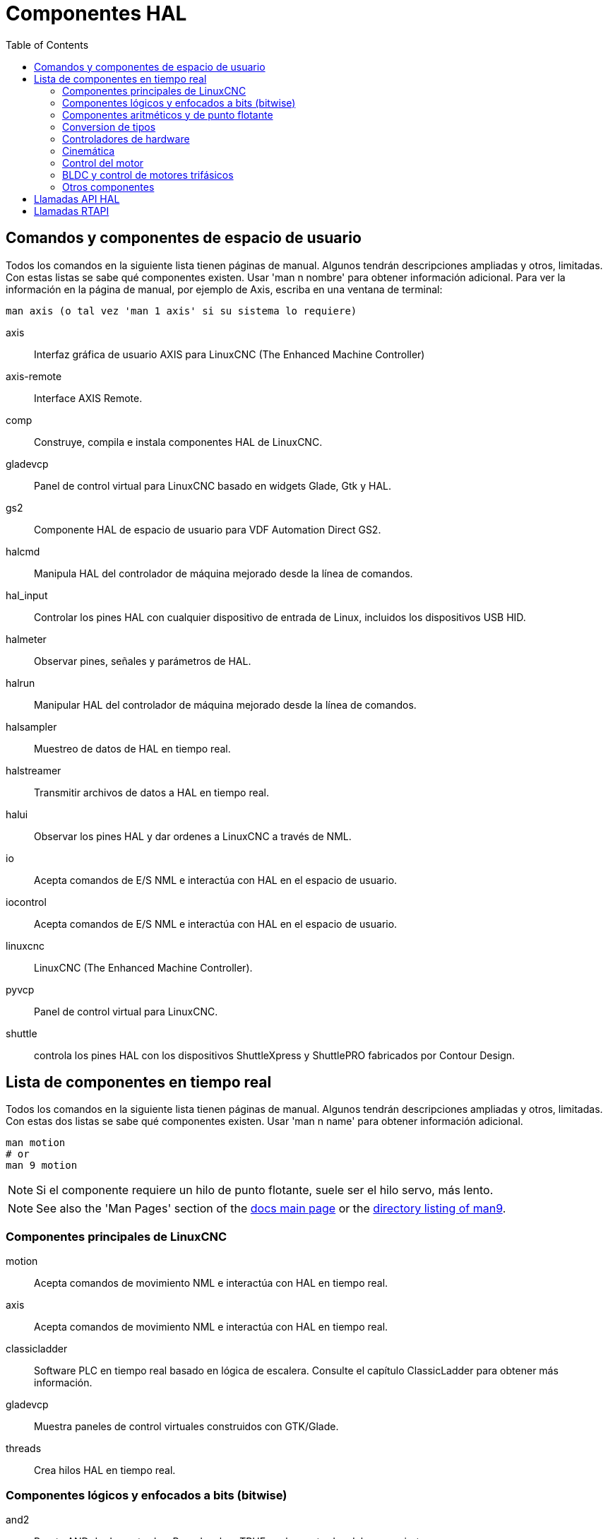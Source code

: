 :lang: es
:toc:

[[cha:componentes-hal]]
= Componentes HAL

== Comandos y componentes de espacio de usuario

Todos los comandos en la siguiente lista tienen páginas de manual.
Algunos tendrán descripciones ampliadas y otros, limitadas.
Con estas listas se sabe qué componentes existen. Usar 'man n nombre' para obtener información adicional.
Para ver la información en la página de manual, por ejemplo de Axis, escriba en una ventana de terminal:

----
man axis (o tal vez 'man 1 axis' si su sistema lo requiere) 
----

axis:: Interfaz gráfica de usuario AXIS para LinuxCNC (The Enhanced Machine Controller) 
axis-remote:: Interface AXIS Remote.
comp:: Construye, compila e instala componentes HAL de LinuxCNC.
gladevcp:: Panel de control virtual para LinuxCNC basado en widgets Glade, Gtk y HAL.
gs2:: Componente HAL de espacio de usuario para VDF Automation Direct GS2.
halcmd:: Manipula HAL del controlador de máquina mejorado desde la línea de comandos.
hal_input:: Controlar los pines HAL con cualquier dispositivo de entrada de Linux, incluidos los dispositivos USB HID.
halmeter:: Observar pines, señales y parámetros de HAL.
halrun:: Manipular HAL del controlador de máquina mejorado desde la línea de comandos.
halsampler:: Muestreo de datos de HAL en tiempo real.
halstreamer:: Transmitir archivos de datos a HAL en tiempo real.
halui:: Observar los pines HAL y dar ordenes a LinuxCNC a través de NML.
io:: Acepta comandos de E/S NML e interactúa con HAL en el espacio de usuario.
iocontrol:: Acepta comandos de E/S NML e interactúa con HAL en el espacio de usuario.
linuxcnc:: LinuxCNC (The Enhanced Machine Controller).
pyvcp:: Panel de control virtual para LinuxCNC.
shuttle:: controla los pines HAL con los dispositivos ShuttleXpress y ShuttlePRO fabricados por Contour Design.

[[sec:realtime-components]]
== Lista de componentes en tiempo real

Todos los comandos en la siguiente lista tienen páginas de manual.
Algunos tendrán descripciones ampliadas y otros, limitadas.
Con estas dos listas se sabe qué componentes existen.
Usar 'man n name' para obtener información adicional. 

----
man motion
# or
man 9 motion
----

[NOTE]
Si el componente requiere un hilo de punto flotante, suele ser el hilo
servo, más lento.

[NOTE]
See also the 'Man Pages' section of the link:../index.html[docs main page]
or the link:../man/man9/[directory listing of man9].

[[sec:core-realtime-components]]
=== Componentes principales de LinuxCNC

motion:: (((motion)))Acepta comandos de movimiento NML e interactúa con HAL en tiempo real.

axis:: (((axis)))Acepta comandos de movimiento NML e interactúa con HAL en tiempo real.

classicladder:: (((classicladder)))Software PLC en tiempo real basado en lógica de escalera. Consulte el capítulo ClassicLadder para obtener más información.
//<<cha:classicladder,ClassicLadder>> // all English _es file removed

gladevcp:: (((gladevcp)))Muestra paneles de control virtuales construidos con GTK/Glade.

threads:: (((threads)))Crea hilos HAL en tiempo real.

[[sec:Realtime-Components-logic]]
=== Componentes lógicos y enfocados a bits (bitwise)

and2:: (((and2)))Puerta AND de dos entradas.  Para devolver TRUE, ambas entradas deben ser ciertas.

not:: (((not)))Inversor.

or2:: (((or2)))Puerta OR de dos entradas.

xor2:: (((xor2)))Puerta XOR (OR exclusivo) de dos entradas.

dbounce:: (((dbounce)))Filter noisy digital inputs. link:../man/man9/dbounce.9.html[Details].

debounce:: (((debounce)))Filtra ruido en las entradas digitales. link:../man/man9/debounce.9.html[Details]. <<sec:debounce, Description>>

edge:: (((borde)))Detector de flanco.

flipflop:: (((flipflop)))flip-flop tipo D.

oneshot:: (((oneshot)))Generador de disparos de un pulso.

logic:: (((logic)))Componente de función lógica general.

lut5:: (((lut5)))Función lógica de 5 entradas basada en tabla de consulta (look-up table).

match8:: (((match8)))Detector de coincidencia binaria de 8 bits.

select8:: (((select8)))Detector de coincidencia binaria de 8 bits.

[[sec:Realtime-Components-flottant]]
=== Componentes aritméticos y de punto flotante

abs:: [[sub:abs]](((abs)))Calcula el valor absoluto y el signo de la señal de entrada.

blend:: (((blend)))Realiza interpolación lineal entre dos valores.

comp:: (((comp)))Comparador de dos entradas con histéresis.

constant:: (((constant)))Use un parámetro para establecer el valor de un pin.

sum2:: (((sum2)))Suma de dos entradas (cada una con una ganancia) y un desplazamiento.

counter:: (((counter)))Cuenta los pulsos de entrada (obsoleto).
+
Utilice el componente <<sec:encoder,encoder>>.

updown:: (((updown)))Cuenta hacia arriba o hacia abajo, con límites opcionales y comportamiento envolvente.

ddt:: (((ddt)))Calcula la derivada de la función de entrada.

deadzone:: (((deadzone)))Devuelve el centro si está dentro del umbral.

hypot:: (((hypot)))Calculadora de hipotenusa de tres entradas (distancia euclidiana).

mult2:: (((mult2)))Producto de dos entradas.

mux16:: (((mux16)))Selecciona uno de entre dieciséis valores de entrada.

mux2:: (((mux2)))Selecciona uno entre dos valores de entrada.

mux4:: (((mux4)))Selecciona uno de entre cuatro valores de entrada.

mux8:: (((mux8)))Selecciona uno de entre ocho valores de entrada.

near:: (((near)))Determina si dos valores son aproximadamente iguales.

offset:: (((offset)))Agrega un desplazamiento a una entrada y lo resta del valor de realimentación.

integ:: (((integ)))Integrador.

invert:: (((invert)))Calcula el inverso de la señal de entrada.

wcomp:: (((wcomp)))Comparador de ventana.

weighted_sum:: (((weighted_sum)))Convierte un grupo de bits a un entero.

biquad:: (((biquad)))Filtro Biquad IIR 

lowpass:: (((paso bajo)))filtro de paso bajo

limit1:: (((limit1)))Limita la señal de salida para que caiga entre mín y máx.
    footnote:[Cuando la entrada es una posición, esto significa que la
    'posición' está limitada.]

limit2:: (((limit2)))Limita la señal de salida para que caiga entre min y max.
    Limita la velocidad de giro a menos de maxv por segundo. footnote:[Cuando
    la entrada es una posición, esto significa que 'posición' y 'velocidad' están limitadas.]

limit3:: (((limit3)))Limita la señal de salida para que caiga entre min y max.  Limita su velocidad de giro a menos de maxv por segundo.  Limita su segunda derivada a menos de MaxA por segundo al cuadrado. footnote:[Cuando la entrada es una posición, esto significa que la 'posición', 'velocidad', y 'aceleración' están limitadas.]

maj3:: (((maj3)))Calcula la mayor de 3 entradas.

scale:: (((scale)))Aplica una escala y un desplazamiento a su entrada.

=== Conversion de tipos

conv_bit_s32:: (((conv_bit_s32)))Convierte un valor bit a s32.

conv_bit_u32:: (((conv_bit_u32)))Convierte un valor bit a u32.

conv_float_s32:: (((conv_float_s32)))Convierte un valor float a s32.

conv_float_u32:: (((conv_float_u32)))Convierte un valor float a u32.

conv_s32_bit:: (((conv_s32_bit)))Convierte un valor s32 a bit.

conv_s32_float:: (((conv_s32_float)))Convierte un valor s32 a float.

conv_s32_u32:: (((conv_s32_u32)))Convierte un valor s32 a u32.

conv_u32_bit:: (((conv_u32_bit)))Convierte un valor u32 a bit.

conv_u32_float:: (((conv_u32_float)))Convierte un valor u32 a float.

conv_u32_s32:: (((conv_u32_s32)))Convierte un valor u32 a s32.

[[sec:Realtime-Components-pilotes]]
=== Controladores de hardware

hal_ppmc:: (((hal_ppmc)))Pico Systems << cha:pico-drivers,driver >> for analog servo, PWM and Stepper controller.

hm2_7i43:: (((hm2_7i43)))Controlador HAL para tarjetas EPP Anything Mesa Electronics 7i43 EPP con HostMot2.

hm2_pci:: (((hm2_pci)))Controlador HAL para Mesa Electronics 5i20, 5i22, 5i23, 4i65, 4i68 o cualquier placa de E/S, con firmware HostMot2.

hostmot2:: (((hostmot2)))Controlador HAL para el firmware Mesa Electronics HostMot2.

mesa_7i65:: (((7i65)))Soporte para la tarjeta servo de ocho ejes Mesa 7i65.

pluto_servo:: (((pluto_servo)))Controlador de hardware y firmware para la FPGA de puerto paralelo Pluto-P, para utilizar con servos.

pluto_step:: (((pluto_step)))Controlador de hardware y firmware para la FPGA de puerto paralelo Pluto-P, para utilizar con steppers.

thc:: (((control de la altura de la antorcha)))Control de la altura de antorcha utilizando una tarjeta Mesa THC. 

serport:: (((serport)))Controlador de hardware para los bits de E/S digitales del puerto serie 8250 y 16550. 

[[sec:Realtime-Components-cinematiques]]
=== Cinemática

kins:: (((kins))) Definiciones de cinemática para LinuxCNC.

gantrykins:: (((gantrykins))) Un módulo de cinemática que mapea un eje a múltiples articulaciones.

genhexkins:: (((genhexkins))) Da seis grados de libertad en posición y orientación (XYZABC). La ubicación de los motores
se define en tiempo de compilación.

genserkins:: (((genserkins))) Cinemática que puede modelar un manipulador general de eslabones en serie con hasta
6 articulaciones angulares.

maxkins:: (((maxkins))) Cinemática para una fresadora de 5 ejes llamada 'max' con cabezal de inclinación (eje B) y rotativo horizontal montado sobre la mesa (eje C). Proporciona movimiento UVW en el sistema de coordenadas rotado. El archivo
fuente, maxkins.c, puede ser un punto de inicio útil para otros sistemas de 5 ejes.

tripodkins:: (((tripodkins))) Las articulaciones representan la distancia del punto controlado desde tres ubicaciones 
predefinidas (los motores), dando tres grados de libertad en posición (XYZ).

trivkins:: (((trivkins))) Las fresadoras y tornos estándar utilizan el módulo de cinemática trivial.
Hay una correspondencia 1:1 entre articulaciones y ejes. 

pumakins:: (((pumakins))) Cinemática para robots estilo PUMA.

rotatekins:: (((rotatekins))) Los ejes X e Y se giran 45 grados en comparación con las articulaciones 0 y 1.

scarakins:: (((scarakins))) Kinematics para robots tipo SCARA.

=== Control del motor

at_pid:: (((at_pid))) Controlador proporcional/integral/derivativo con ajuste automático.

pid:: Controlador proporcional/integral/derivativo.

pwmgen:: (((pwmgen))) Software de generación PWM/PDM. 

encoder:: (((encoder))) Conteo por software de señales de encoder en cuadratura.

stepgen:: (((stepgen))) Generación de pulsos de pasos de software.

=== BLDC y control de motores trifásicos

bldc_hall3:: (((bldc_hall3))) Controlador de motor BLDC bipolar de 3 cables, de conmutación trapezoidal, que utiliza sensores Hall.

clarke2:: (((clarke2))) Versión de dos entradas de la transformada de Clarke.

clarke3:: (((clarke3))) Transformada Clarke (3 fases a cartesiana) .

clarkeinv:: (((clarkeinv))) Transformada Clarke inversa.

=== Otros componentes

charge_pump:: (((charge_pump))) Crea una onda cuadrada para la entrada de 'bomba de carga' de algunas placas controladoras.
    La 'bomba de carga' debe agregarse a la función hilo base.  Cuando está habilitada, la salida está activada durante
    un período y desactivada durante otro.  Para calcular la frecuencia de la salida 1/(período de tiempo en segundos x 2) = hz.
    Por ejemplo, si tiene un período base de 100.000 ns, o 0,0001 segundos, la fórmula sería 1/(0,0001 x 2) = 5000 hz o 5 Khz.

encoder_ratio:: (((encoder_ratio))) Engranaje electrónico para sincronizar dos ejes.

estop_latch:: (((estop_latch))) ESTOP latch.

feedcomp:: (((feedcomp))) Multiplica la entrada por la relación de la velocidad actual a la velocidad de alimentación.

gearchange:: (((gearchange))) Seleccion de uno de dos rangos de velocidad. 

[[sec:ilowpass]]
ilowpass:: (((ilowpass))) Si bien puede encontrar otras aplicaciones,
  este componente se escribió para crear un movimiento más suave con un MPG. 
+
En una máquina con alta aceleración, un jog corto puede comportarse casi como una funcion paso.
Al poner el componente ilowpass entre l a salida de cuentas del codificador MPG
y la entrada de jog-count del eje, se puede suavizar.
+
Elija la escala de forma conservadora para que durante una sesión nunca sea más de aproximadamente 2e9/escala pulsos vistos en el MPG.
Elija la ganancia de acuerdo al nivel de suavizado deseado.  Divida los valores de axis.N.jog-scale por escala.

joyhandle:: (((joyhandle))) Establece movimientos de joypad no lineales, bandas muertas y escalas.

knob2float:: (((knob2float))) Convierte los conteos (probablemente de un mando codificador) a un valor de punto flotante.

minmax:: (((minmax))) Realiza un seguimiento de los valores mínimo y máximo de la entrada a las salidas.

sample_hold:: (((sample_hold))) Muestreo y retencion.

sampler:: (((sampler))) Muestrea datos HAL en tiempo real.

siggen:: Generador de señal.

sim_encoder:: (((sim_encoder))) codificador de cuadratura simulado.

sphereprobe:: (((sphereprobe))) Sondeo de una semiesfera.

steptest:: (((steptest))) Utilizado por Stepconf para permitir la prueba de los valores de aceleración y velocidad de un eje.

streamer:: (((streamer))) Transmite archivos de datos HAL en tiempo real.

supply:: (((supply))) Establece los pines de salida con valores de parámetros (en desuso).

threadtest:: (((threadtest))) Componente para probar el comportamiento del hilo.

time:: (((time))) Temporizador acumulado de tiempo de ejecución que cuenta HH:MM:SS de entrada 'activa'.

timedelay:: (((timedelay))) El equivalente a un relé con retardo de tiempo.

timedelta:: (((timedelta))) Componente que mide el comportamiento del tiempo de programación de subprocesos.

toggle2nist:: (((toggle2nist))) Botón alternante para logica nist.

toggle:: (((toggle))) Push-on, push-off de pulsadores momentáneos.

tristate_bit:: (((tristate_bit))) Coloca una señal en un pin de E/S solo cuando esté habilitado, similar a un buffer triestado en electrónica.

tristate_float:: (((tristate_float))) Coloca una señal en un pin de E/S solo cuando esté habilitado, similar a un buffer triestado en electrónica.

watchdog:: (((watchdog))) Monitorea de una a treinta y dos entradas para un 'latido'.

== Llamadas API HAL

----
hal_add_funct_to_thread.3hal
hal_bit_t.3hal
hal_create_thread.3hal
hal_del_funct_from_thread.3hal
hal_exit.3hal
hal_export_funct.3hal
hal_float_t.3hal
hal_get_lock.3hal
hal_init.3hal
hal_link.3hal
hal_malloc.3hal
hal_param_bit_new.3hal
hal_param_bit_newf.3hal
hal_param_float_new.3hal
hal_param_float_newf.3hal
hal_param_new.3hal
hal_param_s32_new.3hal
hal_param_s32_newf.3hal
hal_param_u32_new.3hal
hal_param_u32_newf.3hal
hal_parport.3hal
hal_pin_bit_new.3hal
hal_pin_bit_newf.3hal
hal_pin_float_new.3hal
hal_pin_float_newf.3hal
hal_pin_new.3hal
hal_pin_s32_new.3hal
hal_pin_s32_newf.3hal
hal_pin_u32_new.3hal
hal_pin_u32_newf.3hal
hal_ready.3hal
hal_s32_t.3hal
hal_set_constructor.3hal
hal_set_lock.3hal
hal_signal_delete.3hal
hal_signal_new.3hal
hal_start_threads.3hal
hal_type_t.3hal
hal_u32_t.3hal
hal_unlink.3hal
intro.3hal
undocument.3hal
----

== Llamadas RTAPI

----
EXPORT_FUNCTION.3rtapi
MODULE_AUTHOR.3rtapi
MODULE_DESCRIPTION.3rtapi
MODULE_LICENSE.3rtapi
RTAPI_MP_ARRAY_INT.3rtapi
RTAPI_MP_ARRAY_LONG.3rtapi
RTAPI_MP_ARRAY_STRING.3rtapi
RTAPI_MP_INT.3rtapi
RTAPI_MP_LONG.3rtapi
RTAPI_MP_STRING.3rtapi
intro.3rtapi
rtapi_app_exit.3rtapi
rtapi_app_main.3rtapi
rtapi_clock_set_period.3rtapi
rtapi_delay.3rtapi
rtapi_delay_max.3rtapi
rtapi_exit.3rtapi
rtapi_get_clocks.3rtapi
rtapi_get_msg_level.3rtapi
rtapi_get_time.3rtapi
rtapi_inb.3rtapi
rtapi_init.3rtapi
rtapi_module_param.3rtapi
RTAPI_MP_ARRAY_INT.3rtapi
RTAPI_MP_ARRAY_LONG.3rtapi
RTAPI_MP_ARRAY_STRING.3rtapi
RTAPI_MP_INT.3rtapi
RTAPI_MP_LONG.3rtapi
RTAPI_MP_STRING.3rtapi
rtapi_mutex.3rtapi
rtapi_outb.3rtapi
rtapi_print.3rtap
rtapi_prio.3rtapi
rtapi_prio_highest.3rtapi
rtapi_prio_lowest.3rtapi
rtapi_prio_next_higher.3rtapi
rtapi_prio_next_lower.3rtapi
rtapi_region.3rtapi
rtapi_release_region.3rtapi
rtapi_request_region.3rtapi
rtapi_set_msg_level.3rtapi
rtapi_shmem.3rtapi
rtapi_shmem_delete.3rtapi
rtapi_shmem_getptr.3rtapi
rtapi_shmem_new.3rtapi
rtapi_snprintf.3rtapi
rtapi_task_delete.3rtpi
rtapi_task_new.3rtapi
rtapi_task_pause.3rtapi
rtapi_task_resume.3rtapi
rtapi_task_start.3rtapi
rtapi_task_wait.3rtapi
----

// vim: set syntax=asciidoc:
